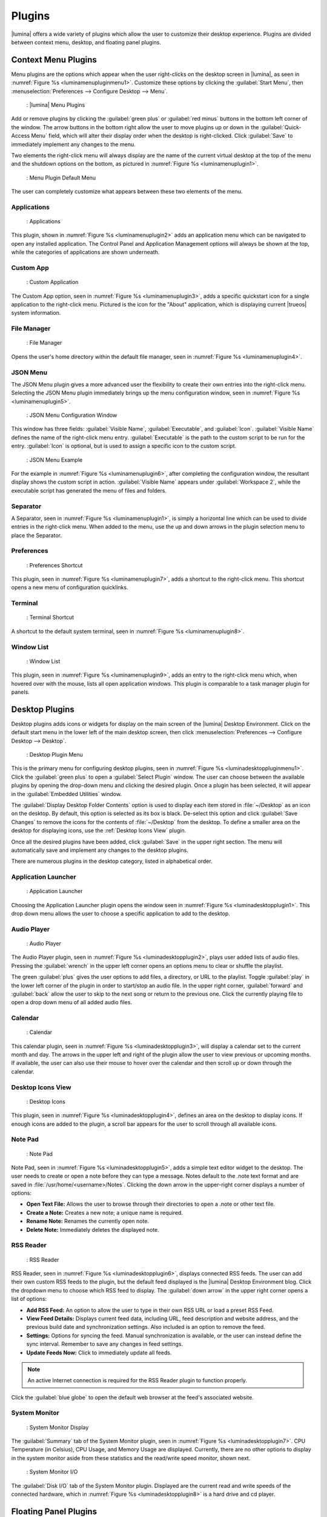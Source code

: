 .. index:: plugins
.. _Plugins:

Plugins
*******

|lumina| offers a wide variety of plugins which allow the user to
customize their desktop experience. Plugins are divided between context
menu, desktop, and floating panel plugins.

.. index:: contextmenu plugins
.. _Context Menu Plugins:

Context Menu Plugins
====================

Menu plugins are the options which appear when the user right-clicks on
the desktop screen in |lumina|, as seen in
:numref:`Figure %s <luminamenupluginmenu1>`. Customize these options by
clicking the :guilabel:`Start Menu`, then
:menuselection:`Preferences --> Configure Desktop --> Menu`.

.. _luminamenupluginmenu1:

.. figure:: images/luminamenupluginmenu1.png
   :scale: 100%

   : |lumina| Menu Plugins

Add or remove plugins by clicking the :guilabel:`green plus` or
:guilabel:`red minus` buttons in the bottom left corner of the window.
The arrow buttons in the bottom right allow the user to move plugins up
or down in the :guilabel:`Quick-Access Menu` field, which will alter
their display order when the desktop is right-clicked. Click
:guilabel:`Save` to immediately implement any changes to the menu.

Two elements the right-click menu will always display are the name of
the current virtual desktop at the top of the menu and the shutdown
options on the bottom, as pictured in
:numref:`Figure %s <luminamenuplugin1>`.

.. _luminamenuplugin1:

.. figure:: images/luminamenuplugin1.png
   :scale: 100%

   : Menu Plugin Default Menu

The user can completely customize what appears between these two
elements of the menu.

.. _Menu Applications:

Applications
------------

.. _luminamenuplugin2:

.. figure:: images/luminamenuplugin2.png
   :scale: 100%

   : Applications

This plugin, shown in :numref:`Figure %s <luminamenuplugin2>` adds an
application menu which can be navigated to open any installed
application. The Control Panel and Application Management options will
always be shown at the top, while the categories of applications are
shown underneath.

.. _Custom App:

Custom App
----------

.. _luminamenuplugin3:

.. figure:: images/luminamenuplugin3.png
   :scale: 100%

   : Custom Application

The Custom App option, seen in :numref:`Figure %s <luminamenuplugin3>`,
adds a specific quickstart icon for a single application to the
right-click menu. Pictured is the icon for the "About" application,
which is displaying current |trueos| system information.

.. _File Manager:

File Manager
------------

.. _luminamenuplugin4:

.. figure:: images/luminamenuplugin4.png
   :scale: 100%

   : File Manager

Opens the user's home directory within the default file manager, seen in
:numref:`Figure %s <luminamenuplugin4>`.

.. _JSON Menu:

JSON Menu
---------

The JSON Menu plugin gives a more advanced user the flexibility to
create their own entries into the right-click menu. Selecting the JSON
Menu plugin immediately brings up the menu configuration window, seen in
:numref:`Figure %s <luminamenuplugin5>`.

.. _luminamenuplugin5:

.. figure:: images/luminamenuplugin5.png
   :scale: 100%

   : JSON Menu Configuration Window

This window has three fields: :guilabel:`Visible Name`,
:guilabel:`Executable`, and :guilabel:`Icon`. :guilabel:`Visible Name`
defines the name of the right-click menu entry. :guilabel:`Executable`
is the path to the custom script to be run for the entry.
:guilabel:`Icon` is optional, but is used to assign a specific icon to
the custom script.

.. _luminamenuplugin6:

.. figure:: images/luminamenuplugin6.png
   :scale: 100%

   : JSON Menu Example

For the example in :numref:`Figure %s <luminamenuplugin6>`, after
completing the configuration window, the resultant display shows
the custom script in action. :guilabel:`Visible Name` appears under
:guilabel:`Workspace 2`, while the executable script has generated
the menu of files and folders.

.. _Separator:

Separator
---------

A Separator, seen in :numref:`Figure %s <luminamenuplugin1>`, is simply
a horizontal line which can be used to divide entries in the right-click
menu. When added to the menu, use the up and down arrows in the plugin
selection menu to place the Separator.

.. _Settings:

Preferences
-----------

.. _luminamenuplugin7:

.. figure:: images/luminamenuplugin7.png
   :scale: 100%

   : Preferences Shortcut

This plugin, seen in :numref:`Figure %s <luminamenuplugin7>`, adds a
shortcut to the right-click menu. This shortcut opens a new menu of
configuration quicklinks.

.. _Terminal:

Terminal
--------

.. _luminamenuplugin8:

.. figure:: images/luminamenuplugin8.png
   :scale: 100%

   : Terminal Shortcut

A shortcut to the default system terminal, seen in
:numref:`Figure %s <luminamenuplugin8>`.

.. _Window List:

Window List
-----------

.. _luminamenuplugin9:

.. figure:: images/luminamenuplugin9.png
   :scale: 100%

   : Window List

This plugin, seen in :numref:`Figure %s <luminamenuplugin9>`, adds an
entry to the right-click menu which, when hovered over with the mouse,
lists all open application windows. This plugin is comparable to a task
manager plugin for panels.

.. index:: desktop plugins
.. _desktop plugins:

Desktop Plugins
===============

Desktop plugins adds icons or widgets for display on the main screen of
the |lumina| Desktop Environment. Click on the default start menu in the
lower left of the main desktop screen, then click
:menuselection:`Preferences --> Configure Desktop --> Desktop`.

.. _luminadesktoppluginmenu1:

.. figure:: images/luminadesktoppluginmenu1.png
   :scale: 100%

   : Desktop Plugin Menu

This is the primary menu for configuring desktop plugins, seen in
:numref:`Figure %s <luminadesktoppluginmenu1>`. Click the
:guilabel:`green plus` to open a :guilabel:`Select Plugin` window. The
user can choose between the available plugins by opening the drop-down
menu and clicking the desired plugin. Once a plugin has been selected,
it will appear in the :guilabel:`Embedded Utilities` window.

The :guilabel:`Display Desktop Folder Contents` option is used to
display each item stored in :file:`~/Desktop` as an icon on the desktop.
By default, this option is selected as its box is black. De-select this
option and click :guilabel:`Save Changes` to remove the icons for the
contents of :file:`~/Desktop` from the desktop. To define a smaller area
on the desktop for displaying icons, use the :ref:`Desktop Icons View`
plugin.

Once all the desired plugins have been added, click :guilabel:`Save`
in the upper right section. The menu will automatically save and
implement any changes to the desktop plugins.

There are numerous plugins in the desktop category, listed in
alphabetical order.

.. _Application Launcher:

Application Launcher
--------------------

.. _luminadesktopplugin1:

.. figure:: images/luminadesktopplugin1.png
   :scale: 100%

   : Application Launcher

Choosing the Application Launcher plugin opens the window seen in
:numref:`Figure %s <luminadesktopplugin1>`. This drop down menu allows
the user to choose a specific application to add to the desktop.

.. _Audio Player:

Audio Player
------------

.. _luminadesktopplugin2:

.. figure:: images/luminadesktopplugin2.png
   :scale: 100%

   : Audio Player

The Audio Player plugin, seen in
:numref:`Figure %s <luminadesktopplugin2>`, plays user added lists
of audio files. Pressing the :guilabel:`wrench` in the upper left corner
opens an options menu to clear or shuffle the playlist.

The green :guilabel:`plus` gives the user options to add files, a
directory, or URL to the playlist. Toggle :guilabel:`play` in the lower
left corner of the plugin in order to start/stop an audio file. In the
upper right corner, :guilabel:`forward` and :guilabel:`back` allow the
user to skip to the next song or return to the previous one. Click the
currently playing file to open a drop down menu of all added audio
files.

.. _calendar:

Calendar
--------

.. _luminadesktopplugin3:

.. figure:: images/luminadesktopplugin3.png
   :scale: 100%

   : Calendar

This calendar plugin, seen in
:numref:`Figure %s <luminadesktopplugin3>`, will display a calendar set
to the current month and day. The arrows in the upper left and right of
the plugin allow the user to view previous or upcoming months. If
available, the user can also use their mouse to hover over the calendar
and then scroll up or down through the calendar.

.. _Desktop Icons View:

Desktop Icons View
------------------

.. _luminadesktopplugin4:

.. figure:: images/luminadesktopplugin4.png
   :scale: 100%

   : Desktop Icons

This plugin, seen in :numref:`Figure %s <luminadesktopplugin4>`, defines
an area on the desktop to display icons. If enough icons are added to
the plugin, a scroll bar appears for the user to scroll through all
available icons.

.. _Note Pad:

Note Pad
--------

.. _luminadesktopplugin5:

.. figure:: images/luminadesktopplugin5.png
   :scale: 100%

   : Note Pad

Note Pad, seen in :numref:`Figure %s <luminadesktopplugin5>`, adds a
simple text editor widget to the desktop. The user needs to create or
open a note before they can type a message. Notes default to the .note
text format and are saved in :file:`/usr/home/<username>/Notes`.
Clicking the down arrow in the upper-right corner displays a number of
options:

* **Open Text File:** Allows the user to browse through their
  directories to open a .note or other text file.
* **Create a Note:** Creates a new note; a unique name is required.
* **Rename Note:** Renames the currently open note.
* **Delete Note:** Immediately deletes the displayed note.

.. _RSS Reader:

RSS Reader
----------

.. _luminadesktopplugin6:

.. figure:: images/luminadesktopplugin6.png
   :scale: 100%

   : RSS Reader

RSS Reader, seen in :numref:`Figure %s <luminadesktopplugin6>`, displays
connected RSS feeds. The user can add their own custom RSS feeds to the
plugin, but the default feed displayed is the |lumina| Desktop
Environment blog. Click the dropdown menu to choose which RSS feed to
display. The :guilabel:`down arrow` in the upper right corner opens a
list of options:

* **Add RSS Feed:** An option to allow the user to type in their own RSS
  URL or load a preset RSS Feed.
* **View Feed Details:** Displays current feed data, including URL, feed
  description and website address, and the previous build date and
  synchronization settings. Also included is an option to remove the
  feed.
* **Settings:** Options for syncing the feed. Manual synchronization is
  available, or the user can instead define the sync interval. Remember
  to save any changes in feed settings.
* **Update Feeds Now:** Click to immediately update all feeds.

.. note:: An active Internet connection is required for the RSS Reader
   plugin to function properly.

Click the :guilabel:`blue globe` to open the default web browser at the
feed's associated website.

.. _System Monitor:

System Monitor
--------------

.. _luminadesktopplugin7:

.. figure:: images/luminadesktopplugin7.png
   :scale: 100%

   : System Monitor Display

The :guilabel:`Summary` tab of the System Monitor plugin, seen in
:numref:`Figure %s <luminadesktopplugin7>`. CPU Temperature (in
Celsius), CPU Usage, and Memory Usage are displayed. Currently, there
are no other options to display in the system monitor aside from these
statistics and the read/write speed monitor, shown next.

.. _luminadesktopplugin8:

.. figure:: images/luminadesktopplugin8.png
   :scale: 100%

   : System Monitor I/O

The :guilabel:`Disk I/O` tab of the System Monitor plugin. Displayed are
the current read and write speeds of the connected hardware, which in
:numref:`Figure %s <luminadesktopplugin8>` is a hard drive and cd
player.

.. index:: float panel plugins
.. _floating panel plugins:

Floating Panel Plugins
======================

Panels are a completely customizable option for |lumina| users. By
default, |lumina| users have one panel stretched across the bottom of
the primary screen and one smaller pop-up panel in the top middle of the
primary screen. To adjust the default panels and add plugins, click the
start menu and navigate
:menuselection:`Preferences --> Configure Desktop --> Panels`. For
demonstration purposes, a simple panel centered at the top of a
secondary screen was utilized to show the various plugins listed below.
The settings for this panel are pictured in
:numref:`Figure %s <luminapanelpluginmenu1>`.

.. _luminapanelpluginmenu1:

.. figure:: images/luminapanelpluginmenu1.png
   :scale: 100%

   : Panel Settings

:guilabel:`Panel 1` is configured to the top center of
:guilabel:`Monitor 1` (plugged into DVI-I-0). To add or adjust plugins
for this panel, click the :guilabel:`green puzzle piece` to open the
menu seen in :numref:`Figure %s <luminapanelpluginmenu2>`.

.. _luminapanelpluginmenu2:

.. figure:: images/luminapanelpluginmenu2.png
   :scale: 100%

   : Panel Plugins Menu

The large field shows currently active plugins. Click the
:guilabel:`red minus` or :guilabel:`green plus` buttons to add or remove
plugins to the panel. Use the arrow keys to alter the display order of
attached plugins. By default, plugins will populate horizontal panels
from left to right, and vertical panels from top to bottom. All the
plugins available for panel plugins are listed below.

.. _panel application launcher:

Panel Application Launcher
--------------------------

.. _luminapanelplugin1:

.. figure:: images/luminapanelplugin1.png
   :scale: 100%

   : Panel Application Launcher

When you select this plugin, seen in
:numref:`Figure %s <luminapanelplugin1>`, it will prompt to select the
application to launch. This will add a shortcut for launching the
selected application to the panel.

.. _Application Menu:

Application Menu
----------------

.. _luminapanelplugin2:

.. figure:: images/luminapanelplugin2.png
   :scale: 100%

   : Application Menu

Adds an application menu, seen in
:numref:`Figure %s <luminapanelplugin2>`. This is a shortcut to the
user's home directory, a shortcut to the operating system’s graphical
software management utility (if one exists), a shortcut to the operating
system’s Control Panel (if available), and a list of installed software
sorted by categories. This plugin is a primary menu like the start
button, and opens when the :kbd:`Windows` key is pressed.

.. _Panel Audio Player:

Audio Player (Panel)
--------------------

The panel audio player is identical to the desktop :ref:`Audio Player`,
except the player is on the chosen panel.

.. _Battery Monitor:

Battery Monitor
---------------

Hover over this icon (not pictured) to view the current charge status of
the battery. When the charge reaches **15%** or below, the low battery
icon flashes intermittently. At **5%** charge remaining, a low battery
icon displays and a warning noise plays.

.. _Desktop Bar:

Desktop Bar
-----------

.. _luminapanelplugin3:

.. figure:: images/luminapanelplugin3.png
   :scale: 100%

   : Desktop Bar - :guilabel:`Favorite Applications` (Star icon) is
   pressed.

This plugin adds shortcuts to the panel for applications or files
contained within the :file:`~/Desktop` folder or favorited by the user,
seen in :numref:`Figure %s <luminapanelplugin3>`. The :guilabel:`Star`
button displays applications, the :guilabel:`folder` button displays
folders, and the :guilabel:`file` button shows favorite files.

.. _Panel JSON Menu:

JSON Menu (Panel)
-----------------

The panel JSON Menu is functionally identical to the context menu
:ref:`JSON Menu`, only with the menu script generator pinned to a panel.

.. _Line:

Line
----

.. _luminapanelplugin4:

.. figure:: images/luminapanelplugin4.png
   :scale: 100%

   : Line - The line is highlighted in red.

Adds a separator line to the panel to provide visual separation between
plugins, highlighted in :numref:`Figure %s <luminapanelplugin4>`. When
adding a line plugin in the
:ref:`Panel Plugins Menu <luminapanelpluginmenu2>`,
be sure to use the :guilabel:`arrow` buttons in the bottom-right corner
of the window to place the line entry between the plugins to be
separated.

.. _Show Desktop:

Show Desktop
------------

.. _luminapanelplugin5:

.. figure:: images/luminapanelplugin5.png
   :scale: 100%

   : Show Desktop Button

This button, seen in :numref:`Figure %s <luminapanelplugin5>`,
immediately hides all open windows on all active monitors so only the
desktop is visible. This is useful for touch screens or small devices.

.. _Spacer:

Spacer
------

.. _luminapanelplugin6:

.. figure:: images/luminapanelplugin6.png
   :scale: 100%

   : Spacer Plugin

Adds a blank area to the panel,
:numref:`Figure %s <luminapanelplugin6>`. Similar to :ref:`Line`,
Spacers need to be positioned between plugins in the
:ref:`Panel Plugins Menu <luminapanelpluginmenu2>` in order to achieve
the desired separation.

.. _Panel Start Menu:

Start Menu
----------

.. _luminapanelplugin7:

.. figure:: images/luminapanelplugin7.png
   :scale: 100%

   : Start Menu

Adds a classic start menu as seen on other operating systems. Seen in
:numref:`Figure %s <luminapanelplugin7>`, this is added by default to
the primary desktop panel in the lower left corner.

.. _System Dashboard:

System Dashboard
----------------

.. _luminapanelplugin8:

.. figure:: images/luminapanelplugin8.png
   :scale: 100%

   : System Dashboard with the button pressed.

The System Dashboard plugin, seen in
:numref:`Figure %s <luminapanelplugin8>`, is a convenient shortcut to
view or modify a number of basic settings. The system volume and screen
brightness can be manually adjusted higher or lower, and it is possible
to toggle between virtual workspaces with the left and right arrows. A
:guilabel:`Log Out` button has also been added for additional
convenience. If the system has a battery, its current charge will also
be displayed.

.. note:: Adjusting the screen brightness on a multi-monitor system
   alters both monitors.

.. _System Tray:

System Tray
-----------

.. _luminapanelplugin9:

.. figure:: images/luminapanelplugin9.png
   :scale: 100%

   : System Tray with several docked applications

Provides an area on the panel for dockable applications, seen in
:numref:`Figure %s <luminapanelplugin9>`. Applications can be sent to
this area on a per-application basis, but only one system tray plugin
can be active at a time. By default, the active system tray will be the
one on the **lowest number** monitor and panel. For example, when adding
the system tray plugin to **monitor zero, panel one** and again to
**monitor one, panel one**, only the system tray on **monitor zero**
will be active. Disabling the system tray on **monitor zero** activates
the tray on **monitor one**, automatically migrating any docked
applications to the other panel.

.. _Task Manager Plugin (No Groups):

Task Manager Plugin (No Groups)
-------------------------------

.. _luminapanelplugin10:

.. figure:: images/luminapanelplugin10.png
   :scale: 100%

   : Task Manager (No Groups)

Ensures that every window gets its own button on the panel. This plugin,
seen in :numref:`Figure %s <luminapanelplugin10>`, uses a large amount
of space on the panel, as every window displays part of its title. This
plugin is added to the default panel for |lumina|.

.. _Task Manager Plugin:

Task Manager Plugin
-------------------

.. _luminapanelplugin11:

.. figure:: images/luminapanelplugin11.png
   :scale: 100%

   : Task Manager

:numref:`Figure %s <luminapanelplugin11>` shows three open terminal
windows grouped into one minimal panel entry with :guilabel:`(3)`
displayed next to the terminal icon.

The grouping task manager displays windows in the panel as well. Its
primary function is to group windows by application, saving more space
on the panel. This manager also does not typically display window titles
on the panel, saving additional space.

.. _Time Date:

Time/Date
---------

.. _luminapanelplugin12:

.. figure:: images/luminapanelplugin12.png
   :scale: 100%

   : Time/Date with the clock selected, opening additional settings.

Displays the current time and date. A basic clock is added to the panel;
clicking it opens the calendar, seen in
:numref:`Figure %s <luminapanelplugin12>`, which highlights the current
date. Click the arrows in the top corners to look back or ahead in the
calendar. Click :guilabel:`Time Zone` to adjust the displayed time.

.. _User Button:

User Menu
---------

The User Menu is a more complicated plugin that provides an array of
shortcuts to files and applications on the system, essentially as an
alternative to the :ref:`Panel Start Menu`.

.. _luminapanelplugin13:

.. figure:: images/luminapanelplugin13.png
   :scale: 100%

   : User Favorites

:numref:`Figure %s <luminapanelplugin13>` shows the default view after
clicking the :guilabel:`user` button. On the sidebar, the
:guilabel:`Favorites` folder is highlighted, with the top tab showing
:guilabel:`Applications`. Favorite folders and files can be viewed by
clicking the :guilabel:`Places` and :guilabel:`Files` tabs,
respectively.

Clicking the :guilabel:`gear` icon in the left sidebar opens the
:guilabel:`Applications` section of the menu, seen in
:numref:`Figure %s <luminapanelplugin14>`.

.. _luminapanelplugin14:

.. figure:: images/luminapanelplugin14.png
   :scale: 100%

   : User Applications

This section displays all applications by default, with the drop down
menu at the top displaying applications by category. The
:guilabel:`AppCafe®` button in the top right will open the |sysadm|
|appcafe|, providing a means to quickly search and download more
applications.

.. _luminapanelplugin15:

.. figure:: images/luminapanelplugin15.png
   :scale: 100%

   : Home Directory

In :numref:`Figure %s <luminapanelplugin15>`, the :guilabel:`folder`
icon on the left sidebar opens the :file:`Home` directory, providing the
option to quickly browse through system directories. Clicking the
:guilabel:`file/folder` button in the upper right launches the
:ref:`Insight File Manager`, pointed to the home directory. Clicking the
:guilabel:`binoculars and gear` icon launches the search utility.

Selecting the :guilabel:`screwdriver and wrench` icon on the sidebar
opens :guilabel:`Desktop Preferences`, seen in
:numref:`Figure %s <luminapanelplugin16>`.

.. _luminapanelplugin16:

.. figure:: images/luminapanelplugin16.png
   :scale: 100%

   : Desktop Preferences

This panel displays shortcuts to all the settings and configuration
utilities, as well as the system information window.

.. _Workspace Switcher:

Workspace Switcher
------------------

.. _luminapanelplugin17:

.. figure:: images/luminapanelplugin17.png
   :scale: 100%

   : Workspace Switcher

The Workspace Switcher, seen in
:numref:`Figure %s <luminapanelplugin17>`, is used to switch between
virtual desktops. Click the :guilabel:`monitor` icon to show a drop down
menu of all workspaces. The active workspace will have asterisks (*)
before and after its name.
